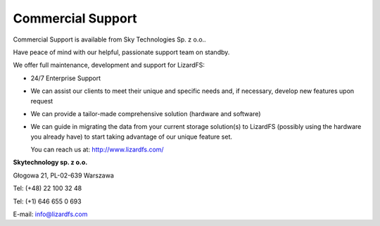 .. _commercial_support:

##################
Commercial Support
##################

Commercial Support is available from Sky Technologies Sp. z o.o..

Have peace of mind with our helpful, passionate support team on standby.

We offer full maintenance, development and support for LizardFS:

* 24/7 Enterprise Support

* We can assist our clients to meet their unique and specific needs and, if 
  necessary, develop new features upon request

* We can provide a tailor-made comprehensive solution (hardware and software)

* We can guide in migrating the data from your current storage solution(s) to 
  LizardFS (possibly using the hardware you already have) to start taking 
  advantage of our unique feature set.

  You can reach us at: http://www.lizardfs.com/

**Skytechnology sp. z o.o.**

Głogowa 21, PL-02-639 Warszawa

Tel: (+48) 22 100 32 48

Tel: (+1) 646 655 0 693

E-mail: info@lizardfs.com